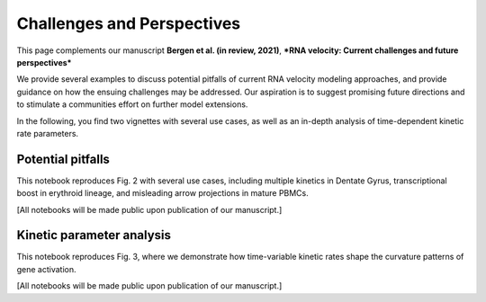 Challenges and Perspectives
---------------------------

This page complements our manuscript
**Bergen et al. (in review, 2021)**, ***RNA velocity: Current challenges and future perspectives***

We provide several examples to discuss potential pitfalls of current RNA velocity
modeling approaches, and provide guidance on how the ensuing challenges may be addressed.
Our aspiration is to suggest promising future directions and to stimulate a communities effort on further model extensions.

In the following, you find two vignettes with several use cases, as well as an in-depth analysis of time-dependent kinetic rate parameters.

Potential pitfalls
^^^^^^^^^^^^^^^^^^
This notebook reproduces Fig. 2 with several use cases, including multiple kinetics in Dentate Gyrus,
transcriptional boost in erythroid lineage, and misleading arrow projections in mature PBMCs.

[All notebooks will be made public upon publication of our manuscript.]

Kinetic parameter analysis
^^^^^^^^^^^^^^^^^^^^^^^^^^
This notebook reproduces Fig. 3, where we demonstrate how time-variable kinetic rates
shape the curvature patterns of gene activation.

[All notebooks will be made public upon publication of our manuscript.]
